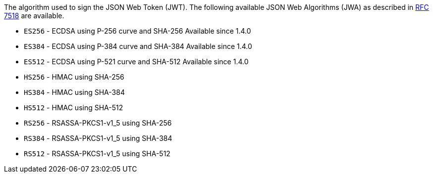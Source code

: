The algorithm used to sign the JSON Web Token (JWT). The following available JSON Web Algorithms (JWA) as described in https://tools.ietf.org/html/rfc7518[RFC 7518] are available.

* `ES256` - ECDSA using P-256 curve and SHA-256 [since]#Available since 1.4.0#
* `ES384` - ECDSA using P-384 curve and SHA-384 [since]#Available since 1.4.0#
* `ES512` - ECDSA using P-521 curve and SHA-512 [since]#Available since 1.4.0#
* `HS256` - HMAC using SHA-256  
* `HS384` - HMAC using SHA-384
* `HS512` - HMAC using SHA-512
* `RS256` - RSASSA-PKCS1-v1_5 using SHA-256
* `RS384` - RSASSA-PKCS1-v1_5 using SHA-384
* `RS512` - RSASSA-PKCS1-v1_5 using SHA-512